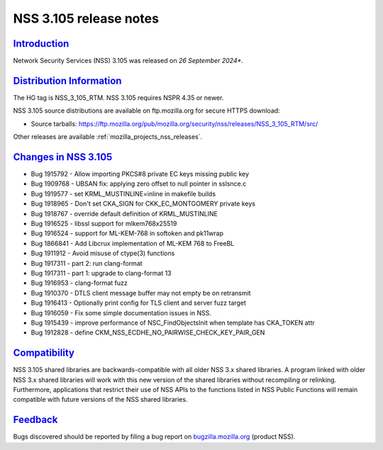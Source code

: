.. _mozilla_projects_nss_nss_3_105_release_notes:

NSS 3.105 release notes
========================

`Introduction <#introduction>`__
--------------------------------

.. container::

   Network Security Services (NSS) 3.105 was released on *26 September 2024**.

`Distribution Information <#distribution_information>`__
--------------------------------------------------------

.. container::

   The HG tag is NSS_3_105_RTM. NSS 3.105 requires NSPR 4.35 or newer.

   NSS 3.105 source distributions are available on ftp.mozilla.org for secure HTTPS download:

   -  Source tarballs:
      https://ftp.mozilla.org/pub/mozilla.org/security/nss/releases/NSS_3_105_RTM/src/

   Other releases are available :ref:`mozilla_projects_nss_releases`.

.. _changes_in_nss_3.105:

`Changes in NSS 3.105 <#changes_in_nss_3.105>`__
------------------------------------------------------------------

.. container::

   - Bug 1915792 - Allow importing PKCS#8 private EC keys missing public key
   - Bug 1909768 - UBSAN fix: applying zero offset to null pointer in sslsnce.c
   - Bug 1919577 - set KRML_MUSTINLINE=inline in makefile builds
   - Bug 1918965 - Don't set CKA_SIGN for CKK_EC_MONTGOMERY private keys
   - Bug 1918767 - override default definition of KRML_MUSTINLINE
   - Bug 1916525 - libssl support for mlkem768x25519
   - Bug 1916524 - support for ML-KEM-768 in softoken and pk11wrap
   - Bug 1866841 - Add Libcrux implementation of ML-KEM 768 to FreeBL
   - Bug 1911912 - Avoid misuse of ctype(3) functions
   - Bug 1917311 - part 2: run clang-format
   - Bug 1917311 - part 1: upgrade to clang-format 13
   - Bug 1916953 - clang-format fuzz
   - Bug 1910370 - DTLS client message buffer may not empty be on retransmit
   - Bug 1916413 - Optionally print config for TLS client and server fuzz target
   - Bug 1916059 - Fix some simple documentation issues in NSS.
   - Bug 1915439 - improve performance of NSC_FindObjectsInit when template has CKA_TOKEN attr
   - Bug 1912828 - define CKM_NSS_ECDHE_NO_PAIRWISE_CHECK_KEY_PAIR_GEN

`Compatibility <#compatibility>`__
----------------------------------

.. container::

   NSS 3.105 shared libraries are backwards-compatible with all older NSS 3.x shared
   libraries. A program linked with older NSS 3.x shared libraries will work with
   this new version of the shared libraries without recompiling or
   relinking. Furthermore, applications that restrict their use of NSS APIs to the
   functions listed in NSS Public Functions will remain compatible with future
   versions of the NSS shared libraries.

`Feedback <#feedback>`__
------------------------

.. container::

   Bugs discovered should be reported by filing a bug report on
   `bugzilla.mozilla.org <https://bugzilla.mozilla.org/enter_bug.cgi?product=NSS>`__ (product NSS).
